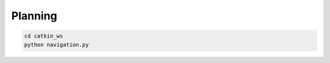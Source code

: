 Planning
======
.. code:: bash

   cd catkin_ws 
   python navigation.py
   
.. image:: GZJ_16782_project.pdf

